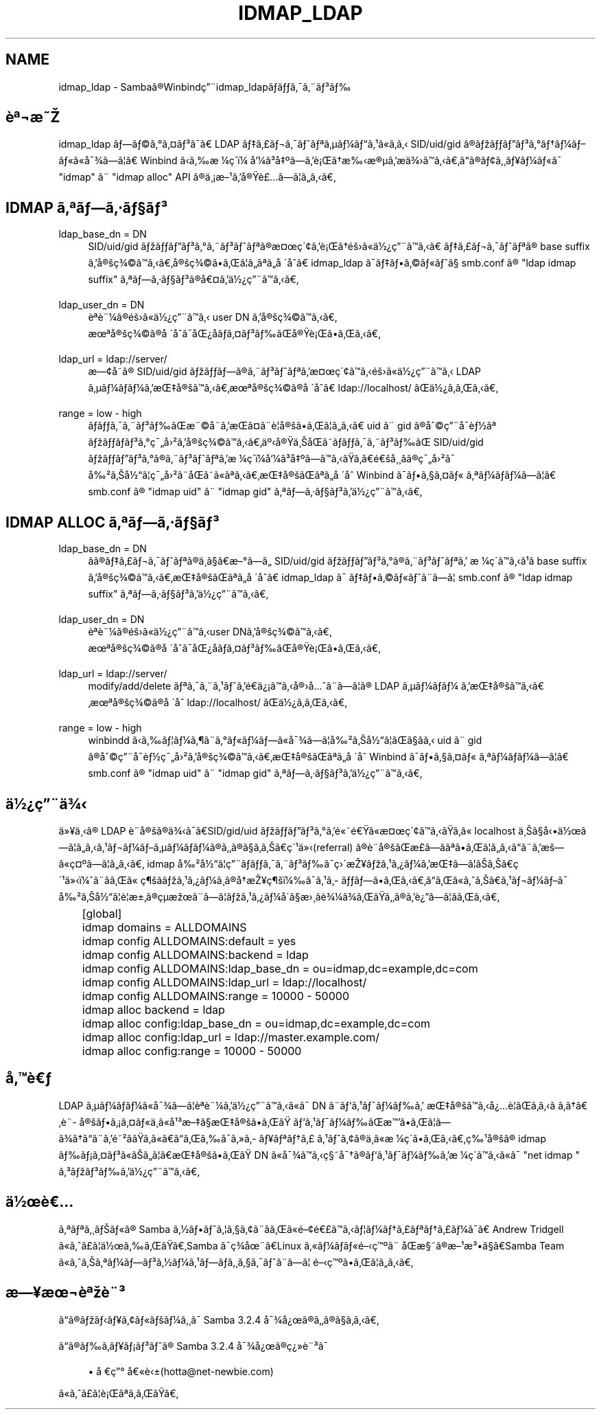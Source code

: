 .\"     Title: idmap_ldap
.\"    Author: 
.\" Generator: DocBook XSL Stylesheets v1.73.2 <http://docbook.sf.net/>
.\"      Date: 11/13/2008
.\"    Manual: ã\(mdã\(S1ãã\ ç\(rg\(r!çãã\(14ã\(Fo
.\"    Source: Samba 3.2
.\"
.TH "IDMAP_LDAP" "8" "11/13/2008" "Samba 3\.2" "ã\(mdã\(S1ãã\ ç\(rg\(r!çãã\(14ã\(Fo"
.\" disable hyphenation
.nh
.\" disable justification (adjust text to left margin only)
.ad l
.SH "NAME"
idmap_ldap - Sambaã\(rgWinbindç\(adidmap_ldapããã\(a-ã\(adã\(S3ã
.SH "è\(Of\(noæ"
.PP
idmap_ldap ãã\(coã\(deã\(Csã\(S3ã\(a-ã LDAP ãã\(Poã\(noã\(a-ãã\(Ofã\(mcã\(14ãã\(S1ã\(Foãã SID/uid/gid ã\(rgãããã\(S3ã\(deãã\(14ãã\(Foã\(Foå\(a-\(34ãã\(bbã Winbind ããæ\ \(14ç\(aaï\(14 å\(14ã\(S3å\(Omããè\(r!ãææ\(rg\(mcãæä\(34ããããã\(rgã\(ctã\(acã\(Yeã\(14ã\(Foã\(a- "idmap" ã\(ad "idmap alloc" API ã\(rgä\(ac\(r!æ\(S1ãå\(rgè\(Poãã\(bbããã
.SH "IDMAP ã\(Ofãã\(mdã\(scã\(S3"
.PP
ldap_base_dn = DN
.RS 4
SID/uid/gid ãããã\(S3ã\(deã\(adã\(S3ãã\(Ofã\(rgæ\(Csç\(aa\(ctãè\(r!ãéã\(Foä\(12\(r?ç\(adããã ãã\(Poã\(noã\(a-ãã\(Ofã\(rg base suffix ãå\(rgç\(34\(coãããå\(rgç\(34\(coããã\(bbãã\(Ofãå\ \(aaåã idmap_ldap ã\(a-ããã\(coã\(Foãã\(sc smb\.conf ã\(rg "ldap idmap suffix" ã\(Ofãã\(mdã\(scã\(S3ã\(rgå\(Csãä\(12\(r?ç\(adããã
.RE
.PP
ldap_user_dn = DN
.RS 4
è\(Ofè\(ad\(14ã\(rgéã\(Foä\(12\(r?ç\(adãã user DN ãå\(rgç\(34\(coããã æ\(Ofå\(rgç\(34\(coã\(rgå\ \(aaåã\(a-å\(r?åãã\(Csã\(S3ããå\(rgè\(r!ãããã
.RE
.PP
ldap_url = ldap://server/
.RS 4
æ\(ctå\%ã\(rg SID/uid/gid ãããã\(rgã\(adã\(S3ãã\(Ofãæ\(Csç\(aa\(ctããéã\(Foä\(12\(r?ç\(adãã LDAP ã\(mcã\(14ãã\(14ãæå\(rgãããæ\(Ofå\(rgç\(34\(coã\(rgå\ \(aaåã ldap://localhost/ ãä\(12\(r?ãããã
.RE
.PP
range = low \- high
.RS 4
ããã\(a-ã\(adã\(S3ããæ\(ad\(coå\(adãæã\(Csã\(adè\(bbå\(rgããã\(bbããã uid ã\(ad gid ã\(rgå\(coç\(adå\(a-è\(12ã\(Of ãããã\(S3ã\(deç\(a-å\(S2ãå\(rgç\(34\(coãããä\(Omå\(rgä\(acåãããã\(a-ã\(adã\(S3ãã SID/uid/gid ãããã\(S3ã\(deã\(rgã\(adã\(S3ãã\(Ofãæ\ \(14ç\(aaï\(14å\(14ã\(S3å\(Omããããããéå\(ac\(acãã\(rgç\(a-å\(S2ã\(a- å\(S2ãå\(12ã\(bbç\(a-å\(S2ã\(adåãã\(Foã\(Ofããæå\(rgãã\(Ofãå\ \(aaå Winbind ã\(a-ãã\(scã\(Csã\(Fo ã\(Ofã\(14ãã\(14ãã\(bbã smb\.conf ã\(rg "idmap uid" ã\(ad "idmap gid" ã\(Ofãã\(mdã\(scã\(S3ãä\(12\(r?ç\(adããã
.RE
.SH "IDMAP ALLOC ã\(Ofãã\(mdã\(scã\(S3"
.PP
ldap_base_dn = DN
.RS 4
ãã\(rgãã\(Poã\(noã\(a-ãã\(Ofã\(rgä\(ac\%ã\(scãæ\(deãã SID/uid/gid ãããã\(S3ã\(deã\(rgã\(adã\(S3ãã\(Ofã æ\ \(14ç\(aaããã\(S1ã base suffix ãå\(rgç\(34\(coãããæå\(rgãã\(Ofãå\ \(aaåã idmap_ldap ã\(a- ããã\(coã\(Foãã\(adãã\(bb smb\.conf ã\(rg "ldap idmap suffix" ã\(Ofãã\(mdã\(scã\(S3ãä\(12\(r?ç\(adããã
.RE
.PP
ldap_user_dn = DN
.RS 4
è\(Ofè\(ad\(14ã\(rgéã\(Foä\(12\(r?ç\(adããuser DNãå\(rgç\(34\(coããã æ\(Ofå\(rgç\(34\(coã\(rgå\ \(aaåã\(a-å\(r?åãã\(Csã\(S3ããå\(rgè\(r!ãããã
.RE
.PP
ldap_url = ldap://server/
.RS 4
modify/add/delete ã\(Ofã\(a-ã\(adã\(S1ããéä\(r?\(r!ããå\(rgåã\(adãã\(bbã\(rg LDAP ã\(mcã\(14ãã\(14 ãæå\(rgãããæ\(Ofå\(rgç\(34\(coã\(rgå\ \(aaå ldap://localhost/ ãä\(12\(r?ãããã
.RE
.PP
range = low \- high
.RS 4
winbindd ããã\(bbã\(14ã\(psã\(adã\(deã\(Foã\(14ãã\(Foå\(a-\(34ãã\(bbå\(S2ãå\(12ã\(bbãã\(scãã uid ã\(ad gid ã\(rgå\(coç\(adå\(a-è\(12ç\(a-å\(S2ãå\(rgç\(34\(coãããæå\(rgãã\(Ofãå\ \(aaå Winbind ã\(a-ãã\(scã\(Csã\(Fo ã\(Ofã\(14ãã\(14ãã\(bbã smb\.conf ã\(rg "idmap uid" ã\(ad "idmap gid" ã\(Ofãã\(mdã\(scã\(S3ãä\(12\(r?ç\(adããã
.RE
.SH "ä\(12\(r?ç\(adä\(34"
.PP
ä\(Fc\(Yeä\(acã\(rg LDAP è\(ad\%å\(rgã\(rgä\(34ã\(a-ãSID/gid/uid ãããã\(S3ã\(deãé\(Foéã\(Foæ\(Csç\(aa\(ctããããã\(Fo localhost ä\(acã\(scåä\(12ãã\(bbããã\(S1ã\(noã\(14ãã\(mcã\(14ãã\(14ã\(rgãã\(rgã\(scãããç\(aa\(S1ä\(Fc(referral) ã\(rgè\(ad\%å\(rgãæ\%\(Poããã\(Ofããã\(bbãããã\(adãæã\(Foç\(Cs\(Omãã\(bbããã idmap å\(S2å\(12ã\(bbç\(adããã\(a-ã\(adã\(S3ãã\(a-ç\(aaæ\(Yeãã\(S1ã\(r?ã\(14ãæãã\(bbãããç\(aa\(S1ä\(Fcï\(14ã\(adããã\(Fo ç\(psããã\(S1ã\(r?ã\(14ã\(acã\(rgåæ\(Yeç\(psï\(14ã\(a-ã\(S1ã\%ããããããããã\(Foãããã\(S1ã\(noã\(14ãã\(a- å\(S2ãå\(12ã\(bbè\(bbæ\(+-ã\(rgç\(mcæã\(adãã\(bbãã\(S1ã\(r?ã\(14å\(aaã\(scæ\(acãè\(34\(14ã\(34ãããã\(rgãè\(r?ãã\(bbãããã
.sp
.RS 4
.nf
	[global]
	    idmap domains = ALLDOMAINS
	    idmap config ALLDOMAINS:default      = yes
	    idmap config ALLDOMAINS:backend      = ldap
	    idmap config ALLDOMAINS:ldap_base_dn = ou=idmap,dc=example,dc=com
	    idmap config ALLDOMAINS:ldap_url     = ldap://localhost/
	    idmap config ALLDOMAINS:range        = 10000 \- 50000

	    idmap alloc backend = ldap
	    idmap alloc config:ldap_base_dn = ou=idmap,dc=example,dc=com
	    idmap alloc config:ldap_url     = ldap://master\.example\.com/
	    idmap alloc config:range        = 10000 \- 50000
	
.fi
.RE
.SH "åè"
.PP
LDAP ã\(mcã\(14ãã\(14ã\(Foå\(a-\(34ãã\(bbè\(Ofè\(ad\(14ãä\(12\(r?ç\(adããã\(Foã\(a- DN ã\(adãã\(S1ã\(a-ã\(14ãã æå\(rgããå\(r?è\(bbãããã\ ãããè\(ad\%å\(rgãã\(r!ã\(Csã\(Foä\(ac\%ã\(Foå\(S1\(S3æã\(scæå\(rgããã ãã\(S1ã\(a-ã\(14ããæããã\(bbãã\(34ããã\(adãé\(S2ãããã\(Foããããã\(a-ã\(Fcã\%ã\(Yeã\(Ofãã\(Po ã\(S1ãã\(ctã\(rgä\(ac\%ã\(Foæ\ \(14ç\(aaããããç\(S1å\(rgã\(rg idmap ãã\(r!ã\(Csã\(S3ã\(Foããã\(bbãæå\(rgããã DN ã\(Foå\(a-\(34ããç\(scå\(a-ã\(rgãã\(S1ã\(a-ã\(14ããæ\ \(14ç\(aaããã\(Foã\(a- "net idmap " ã\(S3ãã\(S3ããä\(12\(r?ç\(adããã
.SH "ä\(12è"
.PP
ã\(Ofã\(Ofã\(acãã\(Foã\(rg Samba ã\(12ããã\(bbã\(scã\(ctã\(adããã\(Foé\(cté\(Poããã\(bbã\(14ãã\(Poã\(Ofãã\(Poã\(14ã\(a-ã Andrew Tridgell ã\(Foãã\(Poã\(bbä\(12ããããSamba ã\(a-ç\(34å\(adãLinux ã\(Foã\(14ãã\(Foéç\(Omã\(ad åæ\(scã\(rgæ\(S1æ\(S3ã\(scãSamba Team ã\(Foããã\(Ofã\(14ãã\(S3ã\(12ã\(14ã\(S1ãã\%ã\(acã\(scã\(a-ãã\(adãã\(bb éç\(Omããã\(bbããã
.SH "æ\(Yeæ\(noè\(Ofè\(ad\(S3"
.PP
ãã\(rgããã\(Yeã\(ctã\(Foãã\(14ã\(acã\(a- Samba 3\.2\.4 å\(a-\(34å\(r?ã\(rgãã\(rgã\(scããã
.PP
ãã\(rgãã\%ã\(Yeã\(r!ã\(S3ãã\(rg Samba 3\.2\.4 å\(a-\(34å\(r?ã\(rgç\(r?\(Fcè\(ad\(S3ã\(a-
.sp
.RS 4
.ie n \{\
\h'-04'\(bu\h'+03'\c
.\}
.el \{\
.sp -1
.IP \(bu 2.3
.\}
å\ ç\(de å\(Foè\(+-(hotta@net\-newbie\.com)
.sp
.RE
ã\(Foãã\(Poã\(bbè\(r!ã\(Ofãããã
